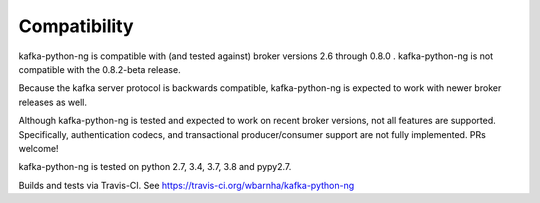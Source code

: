 Compatibility
-------------

.. image:: https://img.shields.io/badge/kafka-2.6%2C%202.5%2C%202.4%2C%202.3%2C%202.2%2C%202.1%2C%202.0%2C%201.1%2C%201.0%2C%200.11%2C%200.10%2C%200.9%2C%200.8-brightgreen.svg
    :target: https://kafka-python-ng.readthedocs.io/compatibility.html
.. image:: https://img.shields.io/pypi/pyversions/kafka-python-ng.svg
    :target: https://pypi.python.org/pypi/kafka-python-ng

kafka-python-ng is compatible with (and tested against) broker versions 2.6
through 0.8.0 . kafka-python-ng is not compatible with the 0.8.2-beta release.

Because the kafka server protocol is backwards compatible, kafka-python-ng is
expected to work with newer broker releases as well.

Although kafka-python-ng is tested and expected to work on recent broker versions,
not all features are supported. Specifically, authentication codecs, and
transactional producer/consumer support are not fully implemented. PRs welcome!

kafka-python-ng is tested on python 2.7, 3.4, 3.7, 3.8 and pypy2.7.

Builds and tests via Travis-CI.  See https://travis-ci.org/wbarnha/kafka-python-ng
